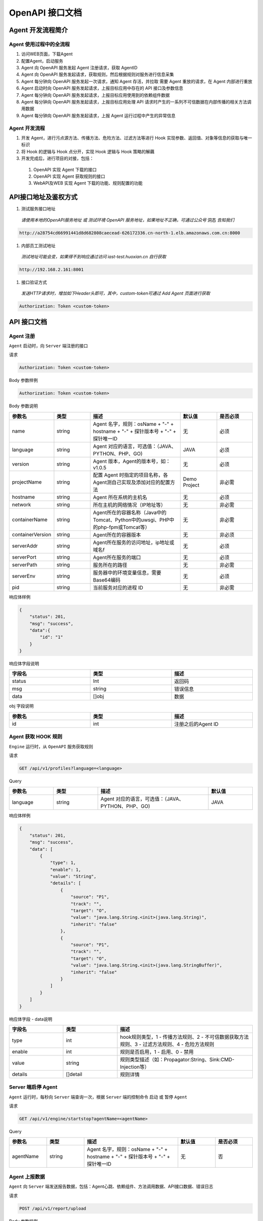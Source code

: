 OpenAPI 接口文档
===========================
Agent 开发流程简介
---------------------
Agent 使用过程中的全流程
+++++++++++++++++++++++++
#. 访问WEB页面，下载Agent

#. 配置Agent，启动服务

#. Agent 向 OpenAPI 服务发起 Agent 注册请求，获取 AgentID

#. Agent 向 OpenAPI 服务发起请求，获取规则，然后根据规则对服务进行信息采集

#. Agent 每分钟向 OpenAPI 服务发起一次请求，通知 Agent 存活，并拉取 需要 Agent 重放的请求，在 Agent 内部进行重放

#. Agent 启动时向 OpenAPI 服务发起请求，上报目标应用中存在的 API 接口及参数信息

#. Agent 每分钟向 OpenAPI 服务发起请求，上报目标应用使用到的依赖组件数据

#. Agent 每分钟向 OpenAPI 服务发起请求，上报目标应用处理 API 请求时产生的一系列不可信数据在内部传播的相关方法调用数据

#. Agent 每分钟向 OpenAPI 服务发起请求，上报 Agent 运行过程中产生的异常信息

Agent 开发流程
++++++++++++++
#. 开发 Agent，进行污点源方法、传播方法、危险方法、过滤方法等进行 Hook 实现参数、返回值、对象等信息的获取与唯一标识

#. 将 Hook 的逻辑与 Hook 点分开，实现 Hook 逻辑与 Hook 策略的解藕

#. 开发完成后，进行项目的对接，包括：

  #. OpenAPI 实现 Agent 下载的接口

  #. OpenAPI 实现 Agent 获取规则的接口

  #. WebAPI及WEB 实现 Agent 下载的功能、规则配置的功能

API接口地址及鉴权方式
----------------------
#. 测试服务接口地址

  *请使用本地的OpenAPI服务地址 或 测试环境 OpenAPI 服务地址，如果地址不正确，可通过公众号* 洞态 *告知我们*

.. code-block:: bash
    
    http://a28754cd66991441d8d682808caecead-626172336.cn-north-1.elb.amazonaws.com.cn:8000  


#. 内部员工测试地址

  *测试地址可能会变，如果得不到响应通过访问 iast-test.huoxian.cn 自行获取*

.. code-block:: bash
    
    http://192.168.2.161:8001


#. 接口验证方式

 *发送HTTP请求时，增加如下Header头即可，其中，custom-token可通过 Add Agent 页面进行获取*

.. code-block:: bash
    
    Authorization: Token <custom-token>

API 接口文档
-------------------
Agent 注册
+++++++++++++
``Agent`` 启动时，向 ``Server`` 端注册的接口

请求

.. code-block:: bash
    
    Authorization: Token <custom-token>

Body 参数样例

.. code-block:: bash
    
    Authorization: Token <custom-token>

Body 参数说明

.. list-table::
   :widths: 4 4 10 4 4
   :header-rows: 1
   :width: 100%
   
   * - 参数名
     - 类型
     - 描述
     - 默认值
     - 是否必须
   * - name
     - string
     - Agent 名字，规则：osName + "-" + hostname + "-" + 探针版本号 + "-" + 探针唯一ID
     - 无
     - 必须
   * - language
     - string
     - Agent 对应的语言，可选值：（JAVA、PYTHON、PHP、GO)
     - JAVA
     - 必须
   * - version
     - string
     - Agent 版本，Agent的版本号，如：v1.0.5
     - 无
     - 必须
   * - projectName
     - string
     - 配置 Agent 时指定的项目名称，各Agent测自己实现及添加对应的配置方法
     - Demo Project
     - 非必需
   * - hostname
     - string
     - Agent 所在系统的主机名
     - 无
     - 必须
   * - network
     - string
     - 所在主机的网络情况（IP地址等）
     - 无
     - 非必需
   * - containerName
     - string
     - Agent所在的容器名称（Java中的Tomcat、Python中的uwsgi、PHP中的php-fpm或Tomcat等）
     - 无
     - 非必需
   * - containerVersion
     - string
     - Agent所在的容器版本
     - 无
     - 非必须
   * - serverAddr
     - string
     - Agent所在服务的访问地址，ip地址或域名f
     - 无
     - 必须
   * - serverPort
     - string
     - Agent所在服务的端口
     - 无
     - 必须
   * - serverPath
     - string
     - 服务所在的路径
     - 无
     - 非必需
   * - serverEnv
     - string
     - 服务器中的环境变量信息，需要Base64编码
     - 无
     - 必须
   * - pid
     - string
     - 当前服务对应的进程 ID
     - 无
     - 非必需

响应体样例

.. code-block:: bash

    {
        "status": 201,
        "msg": "success",
        "data":{
            "id": "1"
        }
    }

响应体字段说明

.. list-table::
   :widths: 4 4 4 
   :header-rows: 1
   :width: 100%
      
   * - 字段名
     - 类型
     - 描述
   * - status
     - Int
     - 返回码
   * - msg
     - string
     - 错误信息
   * - data
     - []obj
     - 数据

obj 字段说明

.. list-table::
   :widths: 4 4 4 
   :header-rows: 1
   :width: 100%
   
   * - 参数名
     - 类型
     - 描述
   * - id
     - int
     - 注册之后的Agent ID

Agent 获取 HOOK 规则
++++++++++++++++++++++++
``Engine`` 运行时，从 ``OpenAPI`` 服务获取规则

请求

.. code-block:: bash

    GET /api/v1/profiles?language=<language>

Query

.. list-table::
   :widths: 4 4 10 4
   :header-rows: 1
   :width: 100%
   
   * - 参数名
     - 类型
     - 描述
     - 默认值
   * - language
     - string
     - Agent 对应的语言，可选值：（JAVA、PYTHON、PHP、GO)
     - JAVA

响应体样例

.. code-block:: bash

    {
        "status": 201,
        "msg": "success",
        "data": [
            {
                "type": 1,
                "enable": 1,
                "value": "String",
                "details": [
                    {
                        "source": "P1",
                        "track": "",
                        "target": "O",
                        "value": "java.lang.String.<init>(java.lang.String)",
                        "inherit": "false"
                    },
                    {
                        "source": "P1",
                        "track": "",
                        "target": "O",
                        "value": "java.lang.String.<init>(java.lang.StringBuffer)",
                        "inherit": "false"
                    }
                ]
            }
        ]
    }

响应体字段 - data说明

.. list-table::
   :widths: 4 4 10
   :header-rows: 1
   :width: 100%
   
   * - 字段名
     - 类型
     - 描述
   * - type
     - int
     - hook规则类型，1 - 传播方法规则、2 - 不可信数据获取方法规则、3 - 过滤方法规则、4 - 危险方法规则
   * - enable
     - int
     - 规则是否启用，1 - 启用、0 - 禁用
   * - value
     - string
     - 规则类型描述（如：Propagator:String、Sink:CMD-Injection等）
   * - details
     - []detail
     - 规则详情

Server 端启停 Agent
+++++++++++++++++++++
``Agent`` 运行时，每秒向 ``Server`` 端查询一次，根据 ``Server`` 端的控制命令 启动 或 暂停 ``Agent``

请求

.. code-block:: bash

    GET /api/v1/engine/startstop?agentName=<agentName>

Query

.. list-table::
   :widths: 4 4 10 4 4
   :header-rows: 1
   :width: 100%
   
   * - 参数名
     - 类型
     - 描述
     - 默认值
     - 是否必须
   * - agentName
     - string
     - Agent 名字，规则：osName + "-" + hostname + "-" + 探针版本号 + "-" + 探针唯一ID
     - 无
     - 否

Agent 上报数据
+++++++++++++++
``Agent`` 向 ``Server`` 端发送报告数据，包括：Agent心跳、依赖组件、方法调用数据、API接口数据、错误日志

请求

.. code-block:: bash

    POST /api/v1/report/upload


Body 参数样例

.. code-block:: bash

    {
        "detail": {
            "disk": "{}",
            "memory": "{\"total\":\"2GB\",\"rate\":0,\"use\":\"80.605MB\"}",
            "agentId": 5848,
            "cpu": "{\"rate\":32}",
            "methodQueue": 0,
            "replayQueue": 0,
            "reqCount": 0,
            "reportQueue": 49
        },
        "type": 1
    }

Body 参数说明

.. list-table::
   :widths: 4 4 10 4 4
   :header-rows: 1
   :width: 100%
   
   * - 参数名
     - 类型
     - 描述
     - 默认值
     - 是否必须
   * - type
     - int
     - 数据类型，可选择：1 - Agent心跳数据、17 - 依赖组件数据、36 - 方法调用数据、
     - 无
     - 必须
   * - detail
     - {}detail
     - 数据详情，随type不同，格式不同，将分别详细解释
     - 无
     - 必须


Agent 心跳数据格式
^^^^^^^^^^^^^^^^^^^^^^^
detail 参数样例

.. code-block:: bash

    {
        "disk": "{}",
        "memory": "{\"total\":\"2GB\",\"rate\":0,\"use\":\"80.605MB\"}",
        "agentId": 5848,
        "cpu": "{\"rate\":32}",
        "methodQueue": 0,
        "replayQueue": 0,
        "reqCount": 0,
        "reportQueue": 49
    }

detail 参数说明

.. list-table::
   :widths: 4 4 10 4 4
   :header-rows: 1
   :width: 100%
   
   * - 参数名
     - 类型
     - 描述
     - 默认值
     - 是否必须
   * - disk
     - string
     - 安装Agent服务所在服务器的磁盘使用情况
     - 无
     - 必须
   * - memory
     - string
     - 安装Agent服务所在服务器的内存使用情况
     - 无
     - 必须
   * - agentId
     - int
     - Agent ID
     - 无
     - 必须
   * - cpu
     - string
     - 安装Agent服务所在服务器的CPU使用情况
     - 无
     - 必须
   * - methodQueue
     - int
     - Agent端待发送的方法调用图数量
     - 无
     - 必须
   * - replayQueue
     - int
     - Agent端待重放的请求数量
     - 无
     - 必须
   * - reqCount
     - int
     - 安装探针的服务，接收到的API请求次数
     - 无
     - 必须
   * - reportQueue
     - int
     - Agent端待发送的报告数量
     - 无
     - 必须

依赖组件 数据格式
^^^^^^^^^^^^^^^^^^
detail 参数样例

.. code-block:: bash

    {
        "packagePath": "/Users/xxx/spring-boot/2.3.2.RELEASE/spring-boot-2.3.2.RELEASE.jar",
        "agentId": 5848,
        "packageSignature": "efd5812bc736735e71447a51701becd14c2bede0",
        "packageName": "spring-boot-2.3.2.RELEASE.jar",
        "packageAlgorithm": "SHA-1"
    }

detail 参数说明

.. list-table::
   :widths: 4 4 10 4 4
   :header-rows: 1
   :width: 100%
   
   * - 参数名
     - 类型
     - 描述
     - 默认值
     - 是否必须
   * - agentId
     - int
     - Agent ID
     - 无
     - 必须
   * - packagePath
     - string
     - 组件所在的物理路径
     - 无
     - 必须
   * - packageName
     - string
     - 组件的包名
     - 无
     - 必须
   * - packageSignature
     - string
     - 组件的方法签名
     - 无
     - 必须
   * - packageAlgorithm
     - string
     - 组件的签名计算方法，统一使用 SHA-1
     - 无
     - 必须

方法调用数据
^^^^^^^^^^^^^
detail 参数样例

.. code-block:: bash

    {
    "agentId": 5853,
    "uri": "/",
    "url": "http://localhost:8080/",
    "protocol": "HTTP/1.1",
    "contextPath": "",
    "pool": [
        {
            "invokeId": 1024,
            "interfaces": [],
            "targetHash": [1824828808],
            "targetValues": "{q=0.9}",
            "signature": "java.util.HashMap.put",
            "originClassName": "java.util.HashMap",
            "sourceValues": "q 0.9 ",
            "methodName": "put",
            "className": "java.util.Map",
            "source": false,
            "callerLineNumber": 252,
            "callerClass": "org.springframework.util.MimeTypeUtils",
            "args": "",
            "callerMethod": "parseMimeTypeInternal",
            "sourceHash": [
                1197294456,
                365502861
            ],
            "retClassName": ""
        }
    ],
    "language": "JAVA",
    "clientIp": "127.0.0.1",
    "secure": false,
    "replayRequest": false,
    "method": "GET",
    "reqHeader": "aG9zdDpsb2NhbGhvc3Q6ODA4MApj",
    "reqBody": "",
    "resBody": "<!DOCTYPE html>\n<html la",
    "scheme": "http",
    "resHeader": "SFRUUC8xLjEgMjAw"
    }

detail 参数说明

.. list-table::
   :widths: 4 4 10 4 4
   :header-rows: 1
   :width: 100%
   
   * - 参数名
     - 类型
     - 描述
     - 默认值
     - 是否必须
   * - agentId
     - int
     - Agent ID
     - 无
     - 必须
   * - protocol
     - string
     - HTTP 协议
     - 无
     - 必须，RPC请求中自行处理
   * - scheme
     - string
     - HTTP 协议
     - 无
     - 必须，RPC请求中自行处理
   * - secure
     - boolean
     - 是否为HTTPS
     - 无
     - 必须，RPC请求中为空
   * - method
     - string
     - HTTP请求方法名称，GET、POST 等
     - 无
     - 必须，RPC 请求中非必需
   * - uri
     - string
     - HTTP请求的uri
     - 无
     - 必须
   * - url
     - string
     - HTTP请求的url
     - 无
     - 必须
   * - queryString
     - string
     - HTTP请求对应的 URL 查询参数
     - 无
     - 必须，可为空
   * - contextPath
     - string
     - HTTP 请求的上下文路径
     - 无
     - 必须，可为空
   * - reqHeader
     - string
     - 请求头（HTTP/Dubbo RPC/gRPC等）
     - 无
     - 必须
   * - reqBody
     - string
     - 请求体（HTTP/Dubbo RPC/gRPC等）
     - 无
     - 必须，可为空
   * - resHeader
     - string
     - 响应头（HTTP/Dubbo RPC/gRPC等）
     - 无
     - 必须，可为空
   * - resBody
     - string
     - 响应体（HTTP/Dubbo RPC/gRPC等）
     - 无
     - 必须，可为空
   * - clientIp
     - string
     - 客户端IP
     - 无
     - 必须
   * - language
     - string
     - Agent 对应的语言
     - 无
     - 必须
   * - replayRequest
     - boolean
     - 是否为重放请求
     - 无
     - 必须
   * - pool
     - []pool
     - 不可信参数的方法调用池数据
     - 无
     - 必须，可为空


pool 参数说明

.. list-table::
   :widths: 4 4 10 4 4
   :header-rows: 1
   :width: 100%
   
   * - 参数名
     - 类型
     - 描述
     - 默认值
     - 是否必须
   * - invokeId
     - int
     - 方法调用ID，单次HTTP请求中，确保唯一性
     - 无
     - 必须
   * - interfaces
     - array[string]
     - hook点处命中的类对应的接口及父类
     - 无
     - 必须，可为空
   * - targetHash
     - array[int]
     - 不可信数据经过该方法后，转换为的数据对应的hash值（确保唯一）
     - 无
     - 必须，可为空
   * - targetValues
     - string
     - 不可信数据经过该方法后，转换为的数据值
     - 无
     - 必须，可为空
   * - signature
     - string
     - 方法签名
     - 无
     - 必须
   * - originClassName
     - string
     - hook点处命中的类名称
     - 无
     - 必须
   * - vsourceValues
     - string
     - 不可信数据进入该方法时，对应的数据值
     - 无
     - 必须
   * - methodName
     - string
     - hook点处命中的方法名称
     - 无
     - 必须
   * - className
     - string
     - hook点处命中规则的类/接口名称
     - 无
     - 必须
   * - source
     - boolean
     - 是否为不可信数据来源方法
     - 无
     - 必须
   * - callerLineNumber
     - int
     - hook方法的调用行
     - 无
     - 必须
   * - callerClass
     - string
     - hook方法对应的调用方法所在的类名称
     - 无
     - 必须
   * - args
     - string
     - hook方法对应的方法参数值
     - 无
     - 必须，可为空
   * - callerMethod
     - string
     - hook方法的调用方法
     - 无
     - 必须
   * - sourceHash
     - array[int]
     - 不可信数据进入该方法时，数据对应的hash值（确保唯一）
     - 无
     - 必须
   * - retClassName
     - string
     - 返回值数据类型的类名
     - 无
     - 必须，可为空
